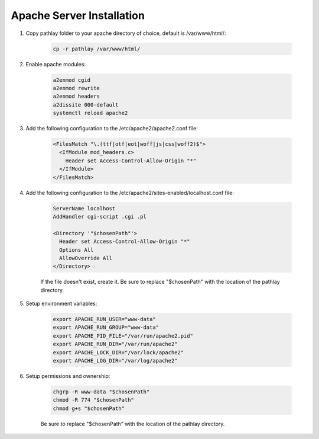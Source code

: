 .. _installation_apache:


Apache Server Installation
==========================

#. Copy pathlay folder to your apache directory of choice, default is /var/www/html/:

	.. code-block::

		cp -r pathlay /var/www/html/


#. Enable apache modules:
	
	.. code-block::

		a2enmod cgid
		a2enmod rewrite
		a2enmod headers
		a2dissite 000-default
		systemctl reload apache2


#. Add the following configuration to the /etc/apache2/apache2.conf file:
	
	.. code-block::

	  <FilesMatch "\.(ttf|otf|eot|woff|js|css|woff2)$">
	    <IfModule mod_headers.c>
	      Header set Access-Control-Allow-Origin "*"
	    </IfModule>
	  </FilesMatch>


#. Add the following configuration to the /etc/apache2/sites-enabled/localhost.conf file:

	.. code-block::

		ServerName localhost
		AddHandler cgi-script .cgi .pl

		<Directory '"$chosenPath"'>
		  Header set Access-Control-Allow-Origin "*"
		  Options All
		  AllowOverride All
		</Directory>

	If the file doesn't exist, create it. Be sure to replace "$chosenPath" with the location of the pathlay directory.


#. Setup environment variables:

	.. code-block::

		export APACHE_RUN_USER="www-data"
		export APACHE_RUN_GROUP="www-data"
		export APACHE_PID_FILE="/var/run/apache2.pid"
		export APACHE_RUN_DIR="/var/run/apache2"
		export APACHE_LOCK_DIR="/var/lock/apache2"
		export APACHE_LOG_DIR="/var/log/apache2"

#. Setup permissions and ownership:

	.. code-block::

		chgrp -R www-data "$chosenPath"
		chmod -R 774 "$chosenPath"
		chmod g+s "$chosenPath"

	Be sure to replace "$chosenPath" with the location of the pathlay directory.
